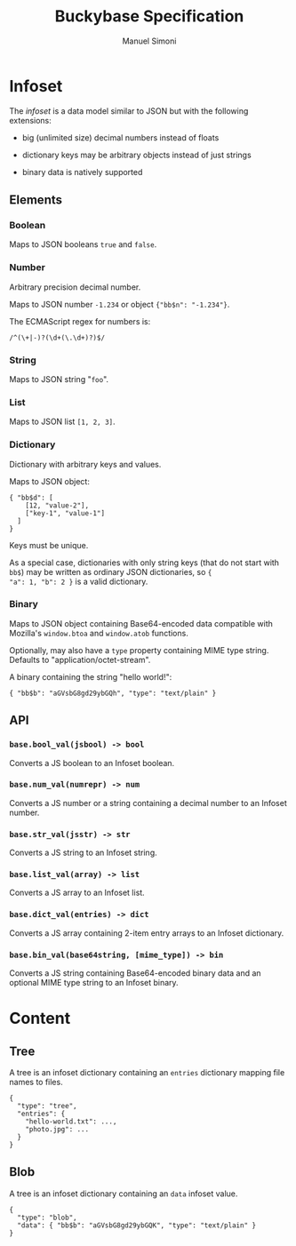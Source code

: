 #+TITLE: Buckybase Specification
#+AUTHOR: Manuel Simoni
#+EMAIL: msimoni@gmail.com

* Infoset

The /infoset/ is a data model similar to JSON but with the following
extensions:

 - big (unlimited size) decimal numbers instead of floats

 - dictionary keys may be arbitrary objects instead of just strings

 - binary data is natively supported

** Elements

*** Boolean

Maps to JSON booleans =true= and =false=.

*** Number

Arbitrary precision decimal number.

Maps to JSON number =-1.234= or object ={"bb$n": "-1.234"}=.

The ECMAScript regex for numbers is:

#+BEGIN_EXAMPLE
/^(\+|-)?(\d+(\.\d+)?)$/
#+END_EXAMPLE

*** String

Maps to JSON string "=foo=".

*** List

Maps to JSON list =[1, 2, 3]=.

*** Dictionary

Dictionary with arbitrary keys and values.

Maps to JSON object:

#+BEGIN_EXAMPLE
{ "bb$d": [
    [12, "value-2"],
    ["key-1", "value-1"]
  ]
}
#+END_EXAMPLE

Keys must be unique.

As a special case, dictionaries with only string keys (that do not
start with =bb$=) may be written as ordinary JSON dictionaries, so ={
"a": 1, "b": 2 }= is a valid dictionary.

*** Binary

Maps to JSON object containing Base64-encoded data compatible with
Mozilla's =window.btoa= and =window.atob= functions.

Optionally, may also have a =type= property containing MIME type
string.  Defaults to "application/octet-stream".

A binary containing the string "hello world!":

#+BEGIN_EXAMPLE
{ "bb$b": "aGVsbG8gd29ybGQh", "type": "text/plain" }
#+END_EXAMPLE


** API

*** =base.bool_val(jsbool) -> bool=

Converts a JS boolean to an Infoset boolean.

*** =base.num_val(numrepr) -> num=

Converts a JS number or a string containing a decimal number to an
Infoset number.

*** =base.str_val(jsstr) -> str=

Converts a JS string to an Infoset string.

*** =base.list_val(array) -> list=

Converts a JS array to an Infoset list.

*** =base.dict_val(entries) -> dict=

Converts a JS array containing 2-item entry arrays to an Infoset dictionary.

*** =base.bin_val(base64string, [mime_type]) -> bin=

Converts a JS string containing Base64-encoded binary data and an
optional MIME type string to an Infoset binary.

* Content

** Tree

A tree is an infoset dictionary containing an =entries= dictionary
mapping file names to files.

#+BEGIN_EXAMPLE
{
  "type": "tree",
  "entries": {
    "hello-world.txt": ...,
    "photo.jpg": ...
  }
}
#+END_EXAMPLE

** Blob

A tree is an infoset dictionary containing an =data= infoset value.

#+BEGIN_EXAMPLE
{
  "type": "blob",
  "data": { "bb$b": "aGVsbG8gd29ybGQK", "type": "text/plain" }
}
#+END_EXAMPLE

